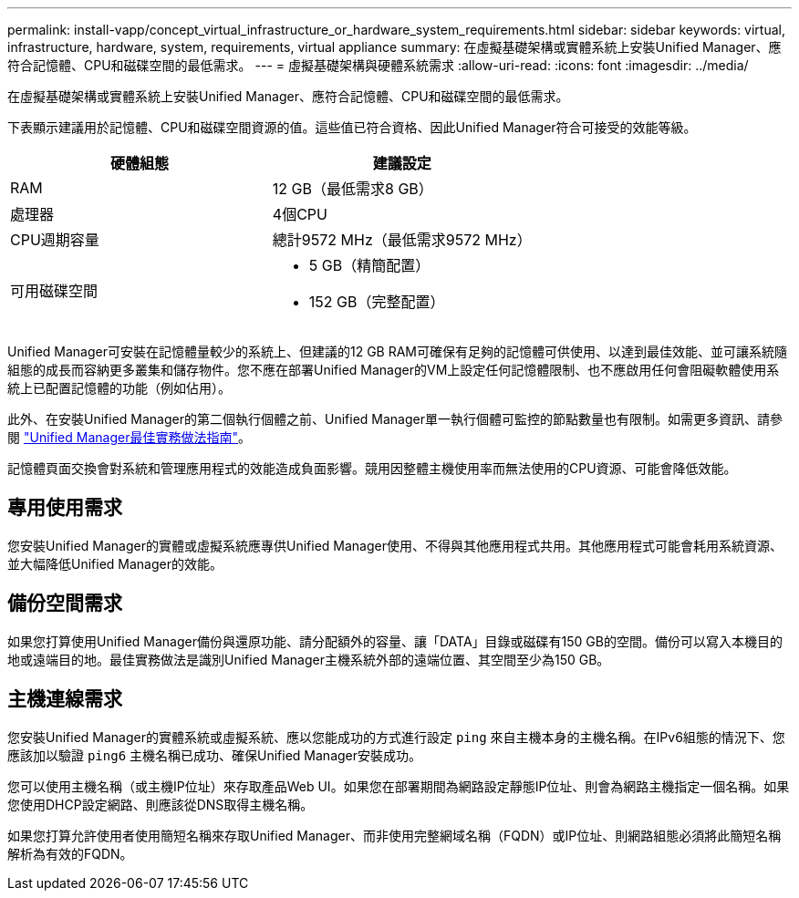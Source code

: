 ---
permalink: install-vapp/concept_virtual_infrastructure_or_hardware_system_requirements.html 
sidebar: sidebar 
keywords: virtual, infrastructure, hardware, system, requirements, virtual appliance 
summary: 在虛擬基礎架構或實體系統上安裝Unified Manager、應符合記憶體、CPU和磁碟空間的最低需求。 
---
= 虛擬基礎架構與硬體系統需求
:allow-uri-read: 
:icons: font
:imagesdir: ../media/


[role="lead"]
在虛擬基礎架構或實體系統上安裝Unified Manager、應符合記憶體、CPU和磁碟空間的最低需求。

下表顯示建議用於記憶體、CPU和磁碟空間資源的值。這些值已符合資格、因此Unified Manager符合可接受的效能等級。

[cols="2*"]
|===
| 硬體組態 | 建議設定 


 a| 
RAM
 a| 
12 GB（最低需求8 GB）



 a| 
處理器
 a| 
4個CPU



 a| 
CPU週期容量
 a| 
總計9572 MHz（最低需求9572 MHz）



 a| 
可用磁碟空間
 a| 
* 5 GB（精簡配置）
* 152 GB（完整配置）


|===
Unified Manager可安裝在記憶體量較少的系統上、但建議的12 GB RAM可確保有足夠的記憶體可供使用、以達到最佳效能、並可讓系統隨組態的成長而容納更多叢集和儲存物件。您不應在部署Unified Manager的VM上設定任何記憶體限制、也不應啟用任何會阻礙軟體使用系統上已配置記憶體的功能（例如佔用）。

此外、在安裝Unified Manager的第二個執行個體之前、Unified Manager單一執行個體可監控的節點數量也有限制。如需更多資訊、請參閱 link:https://www.netapp.com/pdf.html?item=/media/13504-tr4621pdf.pdf["Unified Manager最佳實務做法指南"^]。

記憶體頁面交換會對系統和管理應用程式的效能造成負面影響。競用因整體主機使用率而無法使用的CPU資源、可能會降低效能。



== 專用使用需求

您安裝Unified Manager的實體或虛擬系統應專供Unified Manager使用、不得與其他應用程式共用。其他應用程式可能會耗用系統資源、並大幅降低Unified Manager的效能。



== 備份空間需求

如果您打算使用Unified Manager備份與還原功能、請分配額外的容量、讓「DATA」目錄或磁碟有150 GB的空間。備份可以寫入本機目的地或遠端目的地。最佳實務做法是識別Unified Manager主機系統外部的遠端位置、其空間至少為150 GB。



== 主機連線需求

您安裝Unified Manager的實體系統或虛擬系統、應以您能成功的方式進行設定 `ping` 來自主機本身的主機名稱。在IPv6組態的情況下、您應該加以驗證 `ping6` 主機名稱已成功、確保Unified Manager安裝成功。

您可以使用主機名稱（或主機IP位址）來存取產品Web UI。如果您在部署期間為網路設定靜態IP位址、則會為網路主機指定一個名稱。如果您使用DHCP設定網路、則應該從DNS取得主機名稱。

如果您打算允許使用者使用簡短名稱來存取Unified Manager、而非使用完整網域名稱（FQDN）或IP位址、則網路組態必須將此簡短名稱解析為有效的FQDN。
